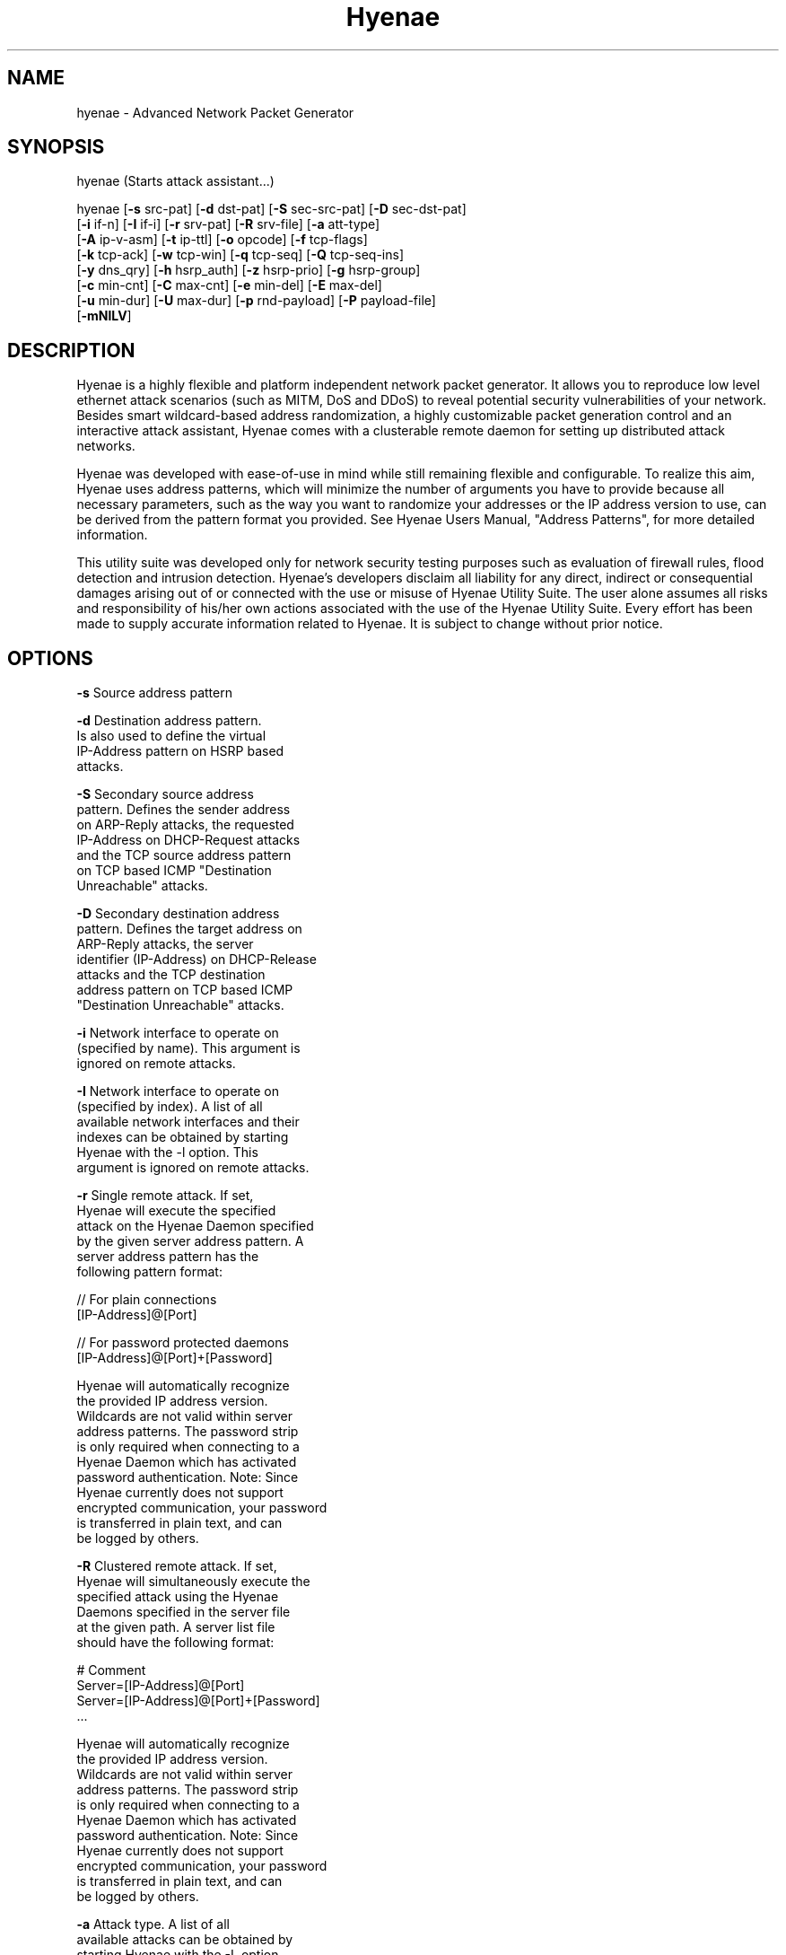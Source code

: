 .TH "Hyenae" "1" "Sep. 2009" "Robin Richter" "Hyenae Users Manual"
.SH NAME
hyenae - Advanced Network Packet Generator
.SH SYNOPSIS
hyenae (Starts attack assistant...)

hyenae [\fB-s\fR src-pat] [\fB-d\fR dst-pat] [\fB-S\fR sec-src-pat] [\fB-D\fR sec-dst-pat]
       [\fB-i\fR if-n] [\fB-I\fR if-i] [\fB-r\fR srv-pat] [\fB-R\fR srv-file] [\fB-a\fR att-type]
       [\fB-A\fR ip-v-asm] [\fB-t\fR ip-ttl] [\fB-o\fR opcode] [\fB-f\fR tcp-flags]
       [\fB-k\fR tcp-ack] [\fB-w\fR tcp-win] [\fB-q\fR tcp-seq] [\fB-Q\fR tcp-seq-ins]
       [\fB-y\fR dns_qry] [\fB-h\fR hsrp_auth] [\fB-z\fR hsrp-prio] [\fB-g\fR hsrp-group]
       [\fB-c\fR min-cnt] [\fB-C\fR max-cnt] [\fB-e\fR min-del] [\fB-E\fR max-del]
       [\fB-u\fR min-dur] [\fB-U\fR max-dur] [\fB-p\fR rnd-payload] [\fB-P\fR payload-file]
       [\fB-mNlLV\fR]

.SH DESCRIPTION
Hyenae is a highly flexible and platform independent network packet generator.
It allows you to reproduce low level ethernet attack scenarios (such as MITM,
DoS and DDoS) to reveal potential security vulnerabilities of your network.
Besides smart wildcard-based address randomization, a highly customizable
packet generation control and an interactive attack assistant, Hyenae comes
with a clusterable remote daemon for setting up distributed attack networks.

Hyenae was developed with ease-of-use in mind while still remaining flexible
and configurable. To realize this aim, Hyenae uses address patterns, which
will minimize the number of arguments you have to provide because all
necessary parameters, such as the way you want to randomize your addresses or
the IP address version to use, can be derived from the pattern format you
provided. See Hyenae Users Manual, "Address Patterns", for more detailed
information.

This utility suite was developed only for network security testing purposes
such as evaluation of firewall rules, flood detection and intrusion detection.
Hyenae's developers disclaim all liability for any direct, indirect or
consequential damages arising out of or connected with the use or misuse of
Hyenae Utility Suite. The user alone assumes all risks and responsibility of
his/her own actions associated with the use of the Hyenae Utility Suite. Every
effort has been made to supply accurate information related to Hyenae. It is
subject to change without prior notice.

.SH OPTIONS
\fB-s\fR    Source address pattern

\fB-d\fR    Destination address pattern.
      Is also used to define the virtual
      IP-Address pattern on HSRP based
      attacks.

\fB-S\fR    Secondary source address
      pattern. Defines the sender address
      on ARP-Reply attacks, the requested
      IP-Address on DHCP-Request attacks
      and the TCP source address pattern
      on TCP based ICMP "Destination
      Unreachable" attacks.

\fB-D\fR    Secondary destination address
      pattern. Defines the target address on
      ARP-Reply attacks, the server
      identifier (IP-Address) on DHCP-Release
      attacks  and the TCP destination
      address pattern on TCP based ICMP
      "Destination Unreachable" attacks.

\fB-i\fR    Network interface to operate on
      (specified by name). This argument is
      ignored on remote attacks.

\fB-I\fR    Network interface to operate on
      (specified by index). A list of all
      available network interfaces and their
      indexes can be obtained by starting
      Hyenae with the -l option. This
      argument is ignored on remote attacks.

\fB-r\fR    Single remote attack. If set,
      Hyenae will execute the specified
      attack on the Hyenae Daemon specified
      by the given server address pattern. A
      server address pattern has the
      following pattern format:

        // For plain connections
        [IP-Address]@[Port]

        // For password protected daemons
        [IP-Address]@[Port]+[Password]

      Hyenae will automatically recognize
      the provided IP address version.
      Wildcards are not valid within server
      address patterns. The password strip
      is only required when connecting to a
      Hyenae Daemon which has activated
      password authentication. Note: Since
      Hyenae currently does not support
      encrypted communication, your password
      is transferred in plain text, and can
      be logged by others.

\fB-R\fR    Clustered remote attack. If set,
      Hyenae will simultaneously execute the
       specified attack using the Hyenae
       Daemons specified in the server file
       at the given path. A server list file
       should have the following format:

        # Comment
        Server=[IP-Address]@[Port]
        Server=[IP-Address]@[Port]+[Password]
        ...

      Hyenae will automatically recognize
      the provided IP address version.
      Wildcards are not valid within server
      address patterns. The password strip
      is only required when connecting to a
      Hyenae Daemon which has activated
      password authentication. Note: Since
      Hyenae currently does not support
      encrypted communication, your password
      is transferred in plain text, and can
      be logged by others.

\fB-a\fR    Attack type. A list of all
      available attacks can be obtained by
      starting Hyenae with the -L option.

\fB-A\fR    IP address version to assume
      when a completely random IP strip is
      found within an address pattern. This
      value can be either 4 or 6. By default
      this is set to 4 (IPv4).

\fB-t\fR    Defines the hop limit (TTL) on
      IP based attacks. The hop limit can be
      a value between 1 and 255. If not set,
      a hop limit size of 128 will be used.

\fB-o\fR    Defines the ICMP "Destination
      Unreachable" message code on ICMP
      "Destination Unreachable" based
      attacks, the PPPoE discover code on
      PPPoE-Discover based attacks or the
      HSRP state code on HSRP based attacks.

      Valid values on PPPoE attacks:

        \fBpadi\fR (Active Discovery Initiation)
        \fBpadt\fR (Active Discovery Termination)

      Valid values on ICMP attacks:

        \fBnetwork\fR  (Network Unreachable)
        \fBhost\fR     (Host Unreachable)
        \fBprotocol\fR (Protocol Unreachable)
        \fBport\fR     (Port Unreachable)

       Valid values on HSRP attacks:

         \fBinit\fR
         \fBlearn\fR
         \fBlisten\fR
         \fBspeak\fR
         \fBstandby\fR
         \fBactive\fR

\fB-f\fR    TCP flags. This option is
      required on TCP attacks and defines
      the TCP control flags to set for the
      generated packets. Valid values are
      any combination of:

        \fBF\fR (FIN)
        \fBS\fR (SYN)
        \fBR\fR (RST)
        \fBP\fR (PSH)
        \fBA\fR (ACK)

\fB-f\fR    TCP flags. This option is
      required on TCP attacks and defines
      the TCP control flags to set for the
      generated packets. Valid values are
      any combination of: F (FIN), S (SYN),
      R (RST), P (PSH), A (ACK)

\fB-k\fR    TCP acknowledgement number.
      Defines the TCP acknowledgement number
      to use on TCP based attacks. If not
      set or set to 0, an acknowledgement
      number of 0 will be used.

\fB-w\fR    TCP window size. Defines the TCP
      window size to use on TCP based
      attacks. If not set or set to 0, a
      window size of 0 will be used.

\fB-q\fR    TCP sequence number / PPPoE
      session id. Defines the TCP sequence
      number on TCP based, or the session id
      on PPPoE-Discover based attacks. If not
      set or set to 0 on TCP based attacks,
      every generated packet (unless a step
      value was given) will carry a completely
      randomized sequence number. If set to 0
      on PPPoE attacks, every generated packet
      (unless a step value was given) will
      carry the session id 0. If a sequence
      number or session id incrementation step
      value was given, this argument will be
      used as the initial sequence number or
      session id to be incremented.

\fB-Q\fR    TCP sequence number / PPPoE
      session id incrementation steps. If
      set, the sequence number or session id
      of every generated packet will be
      incremented by the given value.

\fB-y\fR    DNS query pattern. A DNS
      query pattern is required on
      DNS-Query based attacks to define
      the list of domain names to query.
      The list should have the following
      format:

      # Single DNS query
      [www.domain1.com]

      # Multiple DNS queries
      [www.domain1.com],[www.domain2.com],...

\fB-h\fR    Defines the HSRP authentification
      data field value and is required on
      HSRP based attacks. If not set, the
      default auth. data will be used
      instead. Auth. data values must not be
      longer than 8 characters.

\fB-z\fR    Defines the HSRP priority field
      value and is required on HSRP based
      attacks. This value can be any number
      betwen 1 up to 255.

\fB-g\fR    Defines the HSRP group number on
      HSRP based attacks. This value can be
      any number betwen 0 up to 255. If not
      set, the group number will be set to 0.

\fB-c\fR    Minimum number of packets to
      generate. If not set or set to 0, an
      unlimited amount of packets will be
      generated, unless an attack duration
      was set. If you provide a maximum
      number of packets to generate, the
      minimum number of packets will be
      automatically set to one. If not set
      or set to 0 on remote attacks, the
      packet limit of the daemon will be
      used instead.

\fB-C\fR    Maximum number of packets to
      generate. If not set or set to 0, the
      specified minimum number of packets
      (-c X) will be generated. If no
      minimum number of packets to generate
      is specified, an unlimited amount of
      packets will be generated.

\fB-e\fR    Minimum number of milliseconds
      to wait until the next packet is sent.
      The hold time on HSRP based attacks
      will be hello time multiplied by 3.

\fB-E\fR    Maximum number of milliseconds
      that may pass before the next packet
      is sent. If set, Hyenae will wait a
      random number of milliseconds between
      the minimum (-e X or 0 if not set) and
      the maximum number (-E X) before
      sending the next packet. This is
      useful for breaking flood detections.
      The hold time on HSRP based attacks
      will be hello time multiplied by 3.

\fB-u\fR    Minimum attack duration in
      milliseconds. If not set or set to 0,
      the attack duration will be endless,
      unless a packet count was given. If
      not set or set to 0 on remote attacks,
      the attack duration limit of the
      daemon will be used instead.

\fB-U\fR    If set, Hyenae will stop the
      attack when a duration of a random
      number of milliseconds between the
      minimum (-u X or 0 if not set) and the
      maximum number (-U X) is reached.

\fB-p\fR    Random packet payload. If set,
      a random data block (payload) of the
      given length will be added to the
      generated packets (if supported by
      the chosen attack type). By default
      all packets will be generated with
      an empty data block.  If the total
      length of the packet (including the
      protocol headers) exceeds the MTU
      limit and Hyenae was called without
      the -m option, an error occurs. The
      total length of a packet depends on
      IP protocol and the attack type
      used. The default MTU limit is 1500
      bytes.

\fB-P\fR    File-based packet payload. If
      set, the contents of a file at the
      given path will be added as the data
      block (payload) of the generated
      packets.  If the total length of the
      packet (including the protocol
      headers) exceeds the MTU limit and
      Hyenae was called without the -m
      option, an error occurs. The total
      length of a packet depends on IP
      protocol and the attack type used.
      The default MTU limit is 1500 bytes.

\fB-m\fR    If set, the default MTU limit of
      1500 bytes will be ignored and even
      packets with a length greater than
      1500 bytes will by sent. If the packet
      length exceeds the supported MTU limit,
      pcap will fail to write the data to the
      network. You should never provide this
      option unless you know what you are
      doing.

\fB-N\fR    No sending (cold run). If set,
      Hyenae will start a run through its
      attack routines without actually
      writing any data to the network. This
      can be very useful to pre-check the
      generated packets or the remote daemon
      behaviour before executing the actual
      attack.

\fB-l\fR    Prints a list of all available
      network interfaces and exits.

\fB-l\fR    Prints a list of all available
      attacks  and exits.

\fB-V\fR    Prints the current version of
      Hyenae and exits.

.SH ADDRESS PATTERNS
Hyenae uses address patterns to define the source and destination address
(and for ARP-Replies, sender and target as well) of the generated packets.
Each pattern can contain wildcards to randomize certain octets or even the
whole address strip or port. Hyenae uses an address adequate randomization
algorithm that makes sure to produce valid addresses. As an example, if you
have a pattern with an IP address strip like 25%.168.0.1, Hyenae will
recognize that it can only place a random value from 0 to 5 here. It will
also use the required notation (decimal or hexadecimal) and detect that the
specified address is an IPv4 address and will use the IPv4 protocol for the
given attack (if possible). Address patterns can have the following formats:

  [HW-Address]-[IP-Address]@[Port]
  [HW-Address]-[IP-Address]
  [HW-Address]

Hyenae will automatically recognize the pattern and even every single
address format (HW, IPv4 or IPv4), so you don't have to pass extra arguments,
everything we need to know can be derived from the given pattern. If you want
to randomize a complete address strip (HW-Address or IP-Address) simply put a
single % in it:

  %-192.1%%.%.%%@%2%

This one will use a random hardware address and a partially randomized IP
address, adequate to the octet digits you specified. Notice that you can
even specify the number of random octet digits to create (but make sure that
the number of digits within the octet is valid for the used format), the last
octet of the IP address strip will be a random 2 digit value. The same works
within the port strip (separated by an '@'), the more wildcards you place,
the more digits the random port number will have. In the example above, the
port number will be 3 digits long and will also have a 2 within its center.
Here are some examples:

  // Ok
  00:D2:F%:D4:DD:%%-192.168.%%.%@%%
  %-192.168.%%%.%@%%
  00:D2:F%:D4:DD:%%-%@%%
  %-%@%
  %-%

  // Error: HW address octets have a fixed length of 2 digits!
  00:%:00::00:00:00-192.168.0.1@21

If you are using only a single wildcard as the IP address strip, Hyenae will
generate a complete random IP address. By default, Hyenae will interpret or
"assume" random IP address strips as IPv4 addresses. You can change the
assumed version by calling Hyenae with the -A option.

In some cases you will need to randomize a pattern equaly to another one. If
you are generating ARP packets for example, the source hardware address needs
equal the senders hardware address otherwise the packet will be droped by the
target host. In such a case, Hyenae will use an equal randomization on both of
the patterns (aas long as they match each other).

// HW-Address randomization on ARP packets

// HW-Address strip Will be equaly randomized
Source Pattern: %
Sender Pattern: %-192.168.0.1

// HW-Address strip Will be equaly randomized
Source Pattern: %%:22:33:44:55:66
Sender Pattern: %%:22:33:44:55:66-192.168.0.1

// HW-Adress strip won't be equaly randomized
Source Pattern: 11:%%:33:44:55:66
Sender Pattern: %%:22:33:44:55:66-192.168.0.1

.SH ATTACK SYNOPSIS
  hyenae -a arp-reply
         -s [HW-Address]
         -d [HW-Address]
         -S [HW-Address]-[IP-Address (IPv4 only)]
         -D [HW-Address]-[IP-Address (IPv4 only)]

  hyenae -a arp-request
         -s [HW-Address]
         -d [HW-Address]
         -S [HW-Address]-[IP-Address (IPv4 only)]
         -D [HW-Address]-[IP-Address (IPv4 only)]

  hyenae -a pppoe-discover
         -s [HW-Address]
         -d [HW-Address]
         -o [PPPoE Discovery Code]
  Optional:
         -q [PPPoE Session ID Offset]
         -Q [PPPoE Session ID Incrementation Steps]

  hyenae -a icmp-echo
         -s [HW-Address]-[IP-Address (IPv4 or IPv6)]
         -d [HW-Address]-[IP-Address (IPv4 or IPv6)]
  Optional:
         -t [IP Time To Live (TTL)]

  hyenae -a icmp-unreach-tcp
         -s [HW-Address]-[IP-Address (IPv4 only)]
         -d [HW-Address]-[IP-Address (IPv4 only)]
         -S [HW-Address]-[IP-Address (IPv4 only)]@[Port]
         -D [HW-Address]-[IP-Address (IPv4 only)]@[Port]
         -o [ICMP Message Code]
  Optional:
         -t [IP Time To Live (TTL)]
         -k [TCP Achnkowledgement Number]
         -w [TCP Window Size]
         -q [TCP Sequence Number Offset]
         -Q [TCP Sequence Number Incrementation Steps]

  hyenae -a tcp
         -s [HW-Address]-[IP-Address (IPv4 or IPv6)]@[Port]
         -d [HW-Address]-[IP-Address (IPv4 or IPv6)]@[Port]
         -f [TCP-Flags]
  Optional:
         -t [IP Time To Live (TTL)]
         -k [TCP Achnkowledgement Number]
         -w [TCP Window Size]
         -q [TCP Sequence Number Offset]
         -Q [TCP Sequence Number Incrementation Steps]

  hyenae -a udp
         -s [HW-Address]-[IP-Address (IPv4 or IPv6)]@[Port]
         -d [HW-Address]-[IP-Address (IPv4 or IPv6)]@[Port]
  Optional:
         -t [IP Time To Live (TTL)]

  hyenae -a dns-query
         -s [HW-Address]-[IP-Address (IPv4 or IPv6)]
         -d [HW-Address]-[IP-Address (IPv4 or IPv6)]
         -y [DNS query pattern]
  Optional:
         -t [IP Time To Live (TTL)]

  hyenae -a dhcp-discover
         -s [HW-Address]-[IP-Address (IPv4 only)]
         -d [HW-Address]-[IP-Address (IPv4 only)]
  Optional:
         -t [IP Time To Live (TTL)]
         -S [IP-Address (IPv4 only)]

  hyenae -a dhcp-request
         -s [HW-Address]-[IP-Address (IPv4 only)]
         -d [HW-Address]-[IP-Address (IPv4 only)]
         -D [IP-Address (IPv4 only)]
  Optional:
         -t [IP Time To Live (TTL)]
         -S [IP-Address (IPv4 only)]

  hyenae -a dhcp-release
         -s [HW-Address]-[IP-Address (IPv4 only)]
         -d [HW-Address]-[IP-Address (IPv4 only)]
         -D [IP-Address (IPv4 only)]
  Optional:
         -t [IP Time To Live (TTL)]

  hyenae -a hsrp-hello
         -s [HW-Address]-[IP-Address (IPv4 only)]
         -d [IP-Address (IPv4 only)]
         -o [HSRP State Code]
         -z [HSRP Priority]
  Optional:
         -t [IP Time To Live (TTL)]
         -h [HSRP Auth. Data]
         -g [HSRP Group Number]

  hyenae -a hsrp-coup
         -s [HW-Address]-[IP-Address (IPv4 only)]
         -d [IP-Address (IPv4 only)]
         -o [HSRP State Code]
         -z [HSRP Priority]
  Optional:
         -t [IP Time To Live (TTL)]
         -h [HSRP Auth. Data]
         -g [HSRP Group Number]

  hyenae -a hsrp-resign
         -s [HW-Address]-[IP-Address (IPv4 only)]
         -d [IP-Address (IPv4 only)]
         -o [HSRP State Code]
         -z [HSRP Priority]
  Optional:
         -t [IP Time To Live (TTL)]
         -h [HSRP Auth. Data]
         -g [HSRP Group Number]

.SH SEE ALSO
  hyenaed(1)

.SH AUTHOR
  Robin Richter (richterr@users.sourceforge.net)
